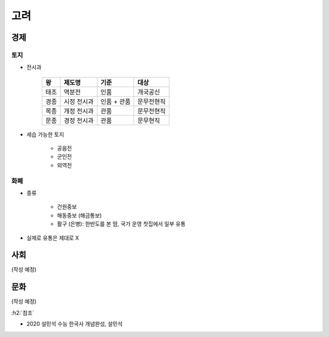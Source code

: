 ====
고려
====

경제
=====

토지
*****

* 전시과

    ========  ====================  ======================  ====================
    왕        제도명                 기준                    대상
    ========  ====================  ======================  ====================
    태조      역분전                 인품                    개국공신
    경종      시정 전시과            인품 + 관품              문무전현직
    목종      개정 전시과            관품                    문무전현직
    문종      경정 전시과            관품                    문무현직
    ========  ====================  ======================  ====================

* 세습 가능한 토지

    * 공음전
    * 군인전
    * 외역전

화폐
*****

* 종류

    * 건원중보
    * 해동중보 (해금통보)
    * 활구 (은병): 한반도를 본 땀, 국가 운영 찻집에서 일부 유통

* 실제로 유통은 제대로 X


사회
=====

(작성 예정)


문화
=====

(작성 예정)


:h2:`참조`

* 2020 설민석 수능 한국사 개념완성, 설민석
